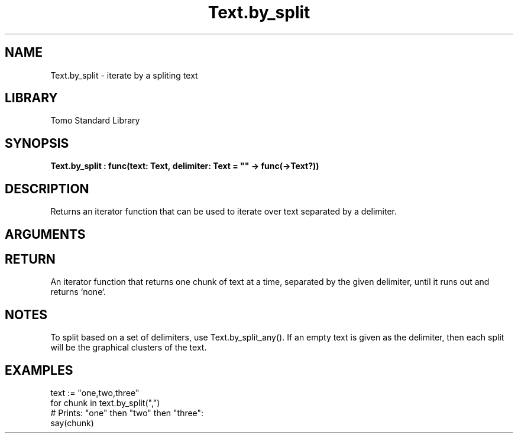 '\" t
.\" Copyright (c) 2025 Bruce Hill
.\" All rights reserved.
.\"
.TH Text.by_split 3 2025-04-21 "Tomo man-pages"
.SH NAME
Text.by_split \- iterate by a spliting text
.SH LIBRARY
Tomo Standard Library
.SH SYNOPSIS
.nf
.BI Text.by_split\ :\ func(text:\ Text,\ delimiter:\ Text\ =\ ""\ ->\ func(->Text?))
.fi
.SH DESCRIPTION
Returns an iterator function that can be used to iterate over text separated by a delimiter.


.SH ARGUMENTS

.TS
allbox;
lb lb lbx lb
l l l l.
Name	Type	Description	Default
text	Text	The text to be iterated over in delimited chunks. 	-
delimiter	Text	An exact delimiter to use for splitting the text. 	""
.TE
.SH RETURN
An iterator function that returns one chunk of text at a time, separated by the given delimiter, until it runs out and returns `none`.

.SH NOTES
To split based on a set of delimiters, use Text.by_split_any().
If an empty text is given as the delimiter, then each split will be the graphical clusters of the text.

.SH EXAMPLES
.EX
text := "one,two,three"
for chunk in text.by_split(",")
# Prints: "one" then "two" then "three":
say(chunk)
.EE
